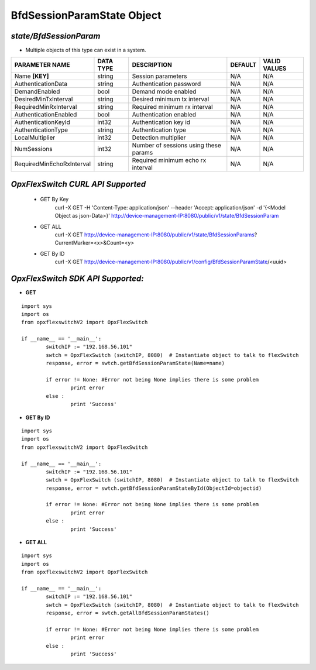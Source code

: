 BfdSessionParamState Object
=============================================================

*state/BfdSessionParam*
------------------------------------

- Multiple objects of this type can exist in a system.

+---------------------------+---------------+--------------------------------+-------------+------------------+
|    **PARAMETER NAME**     | **DATA TYPE** |        **DESCRIPTION**         | **DEFAULT** | **VALID VALUES** |
+---------------------------+---------------+--------------------------------+-------------+------------------+
| Name **[KEY]**            | string        | Session parameters             | N/A         | N/A              |
+---------------------------+---------------+--------------------------------+-------------+------------------+
| AuthenticationData        | string        | Authentication password        | N/A         | N/A              |
+---------------------------+---------------+--------------------------------+-------------+------------------+
| DemandEnabled             | bool          | Demand mode enabled            | N/A         | N/A              |
+---------------------------+---------------+--------------------------------+-------------+------------------+
| DesiredMinTxInterval      | string        | Desired minimum tx interval    | N/A         | N/A              |
+---------------------------+---------------+--------------------------------+-------------+------------------+
| RequiredMinRxInterval     | string        | Required minimum rx interval   | N/A         | N/A              |
+---------------------------+---------------+--------------------------------+-------------+------------------+
| AuthenticationEnabled     | bool          | Authentication enabled         | N/A         | N/A              |
+---------------------------+---------------+--------------------------------+-------------+------------------+
| AuthenticationKeyId       | int32         | Authentication key id          | N/A         | N/A              |
+---------------------------+---------------+--------------------------------+-------------+------------------+
| AuthenticationType        | string        | Authentication type            | N/A         | N/A              |
+---------------------------+---------------+--------------------------------+-------------+------------------+
| LocalMultiplier           | int32         | Detection multiplier           | N/A         | N/A              |
+---------------------------+---------------+--------------------------------+-------------+------------------+
| NumSessions               | int32         | Number of sessions using these | N/A         | N/A              |
|                           |               | params                         |             |                  |
+---------------------------+---------------+--------------------------------+-------------+------------------+
| RequiredMinEchoRxInterval | string        | Required minimum echo rx       | N/A         | N/A              |
|                           |               | interval                       |             |                  |
+---------------------------+---------------+--------------------------------+-------------+------------------+



*OpxFlexSwitch CURL API Supported*
------------------------------------

	- GET By Key
		 curl -X GET -H 'Content-Type: application/json' --header 'Accept: application/json' -d '{<Model Object as json-Data>}' http://device-management-IP:8080/public/v1/state/BfdSessionParam
	- GET ALL
		 curl -X GET http://device-management-IP:8080/public/v1/state/BfdSessionParams?CurrentMarker=<x>&Count=<y>
	- GET By ID
		 curl -X GET http://device-management-IP:8080/public/v1/config/BfdSessionParamState/<uuid>


*OpxFlexSwitch SDK API Supported:*
------------------------------------



- **GET**


::

	import sys
	import os
	from opxflexswitchV2 import OpxFlexSwitch

	if __name__ == '__main__':
		switchIP := "192.168.56.101"
		swtch = OpxFlexSwitch (switchIP, 8080)  # Instantiate object to talk to flexSwitch
		response, error = swtch.getBfdSessionParamState(Name=name)

		if error != None: #Error not being None implies there is some problem
			print error
		else :
			print 'Success'


- **GET By ID**


::

	import sys
	import os
	from opxflexswitchV2 import OpxFlexSwitch

	if __name__ == '__main__':
		switchIP := "192.168.56.101"
		swtch = OpxFlexSwitch (switchIP, 8080)  # Instantiate object to talk to flexSwitch
		response, error = swtch.getBfdSessionParamStateById(ObjectId=objectid)

		if error != None: #Error not being None implies there is some problem
			print error
		else :
			print 'Success'




- **GET ALL**


::

	import sys
	import os
	from opxflexswitchV2 import OpxFlexSwitch

	if __name__ == '__main__':
		switchIP := "192.168.56.101"
		swtch = OpxFlexSwitch (switchIP, 8080)  # Instantiate object to talk to flexSwitch
		response, error = swtch.getAllBfdSessionParamStates()

		if error != None: #Error not being None implies there is some problem
			print error
		else :
			print 'Success'


